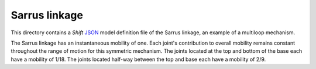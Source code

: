 Sarrus linkage
==============

This directory contains a *Shift* `JSON <http://shift-dynamics.io/file_format/file_format.html>`_ model definition file of the Sarrus linkage, an example of a multiloop mechanism.

.. image:: sarrus.png

The Sarrus linkage has an instantaneous mobility of one. Each joint's contribution to overall mobility remains constant throughout the range of motion for this symmetric mechanism. The  joints located at the top and bottom of the base each have a mobility of 1/18. The joints located half-way between the top and base each have a mobility of 2/9.
